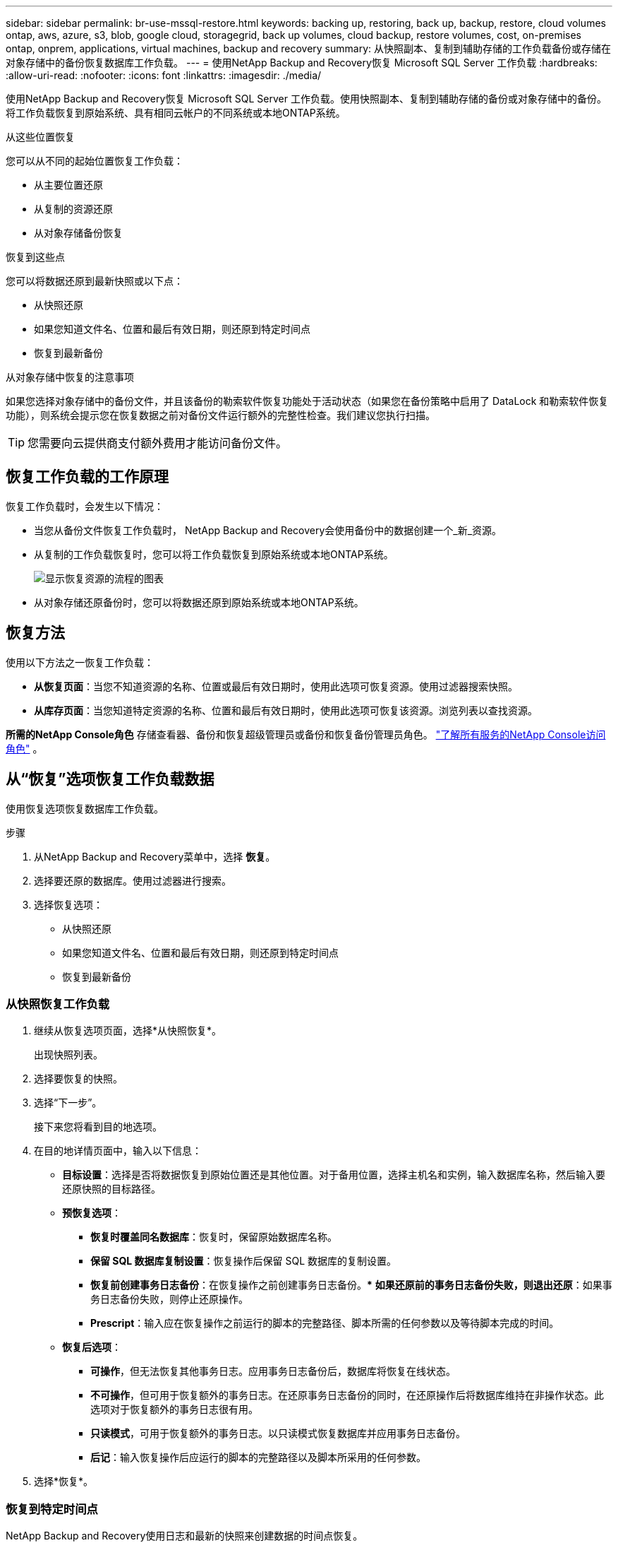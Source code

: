 ---
sidebar: sidebar 
permalink: br-use-mssql-restore.html 
keywords: backing up, restoring, back up, backup, restore, cloud volumes ontap, aws, azure, s3, blob, google cloud, storagegrid, back up volumes, cloud backup, restore volumes, cost, on-premises ontap, onprem, applications, virtual machines, backup and recovery 
summary: 从快照副本、复制到辅助存储的工作负载备份或存储在对象存储中的备份恢复数据库工作负载。 
---
= 使用NetApp Backup and Recovery恢复 Microsoft SQL Server 工作负载
:hardbreaks:
:allow-uri-read: 
:nofooter: 
:icons: font
:linkattrs: 
:imagesdir: ./media/


[role="lead"]
使用NetApp Backup and Recovery恢复 Microsoft SQL Server 工作负载。使用快照副本、复制到辅助存储的备份或对象存储中的备份。将工作负载恢复到原始系统、具有相同云帐户的不同系统或本地ONTAP系统。

.从这些位置恢复
您可以从不同的起始位置恢复工作负载：

* 从主要位置还原
* 从复制的资源还原
* 从对象存储备份恢复


.恢复到这些点
您可以将数据还原到最新快照或以下点：

* 从快照还原
* 如果您知道文件名、位置和最后有效日期，则还原到特定时间点
* 恢复到最新备份


.从对象存储中恢复的注意事项
如果您选择对象存储中的备份文件，并且该备份的勒索软件恢复功能处于活动状态（如果您在备份策略中启用了 DataLock 和勒索软件恢复功能），则系统会提示您在恢复数据之前对备份文件运行额外的完整性检查。我们建议您执行扫描。


TIP: 您需要向云提供商支付额外费用才能访问备份文件。



== 恢复工作负载的工作原理

恢复工作负载时，会发生以下情况：

* 当您从备份文件恢复工作负载时， NetApp Backup and Recovery会使用备份中的数据创建一个_新_资源。
* 从复制的工作负载恢复时，您可以将工作负载恢复到原始系统或本地ONTAP系统。
+
image:diagram_browse_restore_volume-unified.png["显示恢复资源的流程的图表"]

* 从对象存储还原备份时，您可以将数据还原到原始系统或本地ONTAP系统。




== 恢复方法

使用以下方法之一恢复工作负载：

* *从恢复页面*：当您不知道资源的名称、位置或最后有效日期时，使用此选项可恢复资源。使用过滤器搜索快照。
* *从库存页面*：当您知道特定资源的名称、位置和最后有效日期时，使用此选项可恢复该资源。浏览列表以查找资源。


*所需的NetApp Console角色* 存储查看器、备份和恢复超级管理员或备份和恢复备份管理员角色。 https://docs.netapp.com/us-en/console-setup-admin/reference-iam-predefined-roles.html["了解所有服务的NetApp Console访问角色"^] 。



== 从“恢复”选项恢复工作负载数据

使用恢复选项恢复数据库工作负载。

.步骤
. 从NetApp Backup and Recovery菜单中，选择 *恢复*。
. 选择要还原的数据库。使用过滤器进行搜索。
. 选择恢复选项：
+
** 从快照还原
** 如果您知道文件名、位置和最后有效日期，则还原到特定时间点
** 恢复到最新备份






=== 从快照恢复工作负载

. 继续从恢复选项页面，选择*从快照恢复*。
+
出现快照列表。

. 选择要恢复的快照。
. 选择“下一步”。
+
接下来您将看到目的地选项。

. 在目的地详情页面中，输入以下信息：
+
** *目标设置*：选择是否将数据恢复到原始位置还是其他位置。对于备用位置，选择主机名和实例，输入数据库名称，然后输入要还原快照的目标路径。
** *预恢复选项*：
+
*** *恢复时覆盖同名数据库*：恢复时，保留原始数据库名称。
*** *保留 SQL 数据库复制设置*：恢复操作后保留 SQL 数据库的复制设置。
*** *恢复前创建事务日志备份*：在恢复操作之前创建事务日志备份。***  *如果还原前的事务日志备份失败，则退出还原*：如果事务日志备份失败，则停止还原操作。
*** *Prescript*：输入应在恢复操作之前运行的脚本的完整路径、脚本所需的任何参数以及等待脚本完成的时间。


** *恢复后选项*：
+
*** *可操作*，但无法恢复其他事务日志。应用事务日志备份后，数据库将恢复在线状态。
*** *不可操作*，但可用于恢复额外的事务日志。在还原事务日志备份的同时，在还原操作后将数据库维持在非操作状态。此选项对于恢复额外的事务日志很有用。
*** *只读模式*，可用于恢复额外的事务日志。以只读模式恢复数据库并应用事务日志备份。
*** *后记*：输入恢复操作后应运行的脚本的完整路径以及脚本所采用的任何参数。




. 选择*恢复*。




=== 恢复到特定时间点

NetApp Backup and Recovery使用日志和最新的快照来创建数据的时间点恢复。

. 继续从“恢复选项”页面，选择“*恢复到特定时间点*”。
. 选择“下一步”。
. 在“还原到特定时间点”页面中，输入以下信息：
+
** *数据恢复的日期和时间*：输入您要恢复的数据的确切日期和时间。此日期和时间来自 Microsoft SQL Server 数据库主机。


. 选择*搜索*。
. 选择要恢复的快照。
. 选择“下一步”。
. 在目的地详情页面中，输入以下信息：
+
** *目标设置*：选择是否将数据恢复到原始位置还是其他位置。对于备用位置，请选择主机名和实例，输入数据库名称，然后输入目标路径。
** *预恢复选项*：
+
*** *保留原始数据库名称*：在恢复过程中，保留原始数据库名称。
*** *保留 SQL 数据库复制设置*：恢复操作后保留 SQL 数据库的复制设置。
*** *Prescript*：输入应在恢复操作之前运行的脚本的完整路径、脚本所需的任何参数以及等待脚本完成的时间。


** *恢复后选项*：
+
*** *可操作*，但无法恢复其他事务日志。应用事务日志备份后，数据库将恢复在线状态。
*** *不可操作*，但可用于恢复额外的事务日志。在还原事务日志备份的同时，在还原操作后将数据库维持在非操作状态。此选项对于恢复额外的事务日志很有用。
*** *只读模式*，可用于恢复额外的事务日志。以只读模式恢复数据库并应用事务日志备份。
*** *后记*：输入恢复操作后应运行的脚本的完整路径以及脚本所采用的任何参数。




. 选择*恢复*。




=== 恢复到最新备份

此选项使用最新的完整备份和日志备份将数据恢复到最后的良好状态。系统扫描从上次快照到现在的日志。该过程跟踪变化和活动以恢复数据的最新和最准确的版本。

. 继续从恢复选项页面，选择*恢复到最新备份*。
+
NetApp Backup and Recovery向您显示可用于恢复操作的快照。

. 在恢复到最新状态页面中，选择本地、二级存储或对象存储的快照位置。
. 选择“下一步”。
. 在目的地详情页面中，输入以下信息：
+
** *目标设置*：选择是否将数据恢复到原始位置还是其他位置。对于备用位置，请选择主机名和实例，输入数据库名称，然后输入目标路径。
** *预恢复选项*：
+
*** *恢复时覆盖同名数据库*：恢复时，保留原始数据库名称。
*** *保留 SQL 数据库复制设置*：恢复操作后保留 SQL 数据库的复制设置。
*** *恢复前创建事务日志备份*：在恢复操作之前创建事务日志备份。
*** *如果恢复前的事务日志备份失败，则退出恢复*：如果事务日志备份失败，则停止恢复操作。
*** *Prescript*：输入应在恢复操作之前运行的脚本的完整路径、脚本所需的任何参数以及等待脚本完成的时间。


** *恢复后选项*：
+
*** *可操作*，但无法恢复其他事务日志。应用事务日志备份后，数据库将恢复在线状态。
*** *不可操作*，但可用于恢复额外的事务日志。在还原事务日志备份的同时，在还原操作后将数据库维持在非操作状态。此选项对于恢复额外的事务日志很有用。
*** *只读模式*，可用于恢复额外的事务日志。以只读模式恢复数据库并应用事务日志备份。
*** *后记*：输入恢复操作后应运行的脚本的完整路径以及脚本所采用的任何参数。




. 选择*恢复*。




== 从 Inventory 选项恢复工作负载数据

从库存页面恢复数据库工作负载。使用 Inventory 选项，您只能恢复数据库，而不能恢复实例。

.步骤
. 从NetApp Backup and Recovery菜单中，选择 *Inventory*。
. 选择要恢复的资源所在的主机。
. 选择*操作*image:icon-action.png["操作图标"]图标，然后选择*查看详细信息*。
. 在 Microsoft SQL Server 页面上，选择“*数据库*”选项卡。
. 在数据库菜单中，选择具有“受保护”状态的数据库。
. 选择*操作*image:icon-action.png["操作图标"]图标，然后选择*恢复*。
+
与从“恢复”页面恢复时出现的三个选项相同：

+
** 从快照还原
** 恢复到特定时间点
** 恢复到最新备份


. 继续执行与“恢复”页面中的恢复选项相同的步骤


ifdef::aws[]

endif::aws[]

ifdef::azure[]

endif::azure[]

ifdef::gcp[]

endif::gcp[]

ifdef::aws[]

endif::aws[]

ifdef::azure[]

endif::azure[]

ifdef::gcp[]

endif::gcp[]

